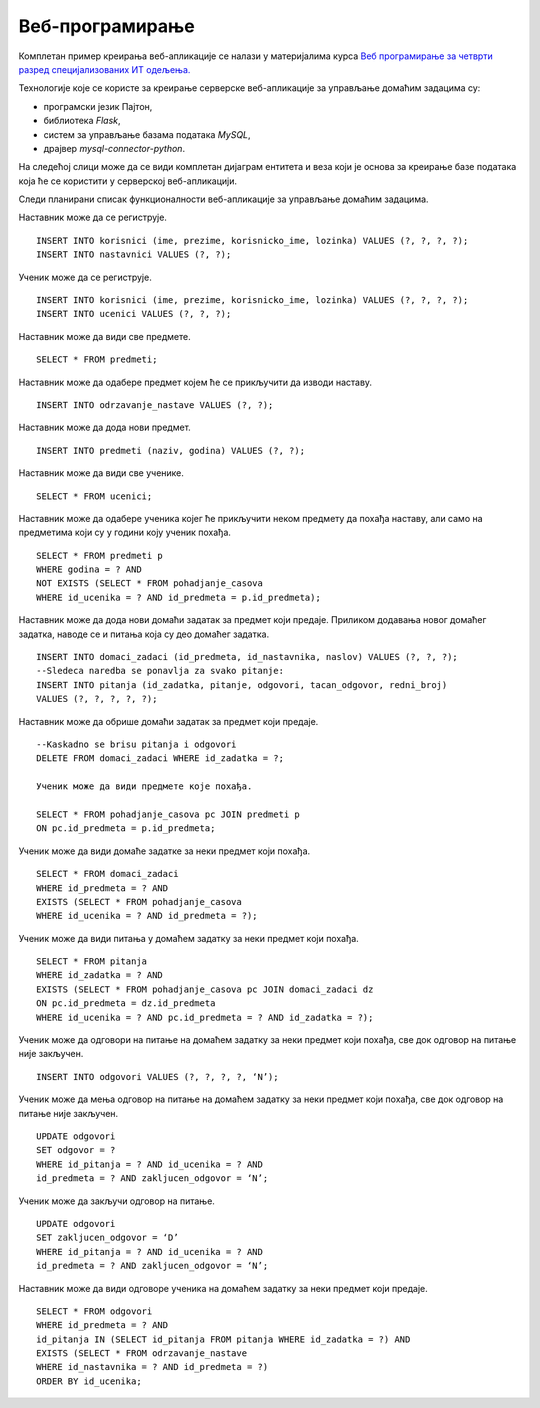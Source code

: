 Веб-програмирање
================

.. suggestionnote::

    У четвртом разреду гимназија за ученике са посебним способностима за рачунарство и информатику постоји предмет посвећен веб-програмирању и део курса који је посвећен овом предмету обрађује креирање серверске веб-апликације за управљање домаћим задацима. Ово је још један предлог за практичан рад и истраживање других актуелних технологија.

Комплетан пример креирања веб-апликације се налази у материјалима курса `Веб програмирање за четврти разред специјализованих ИТ одељења. <https://petlja.org/kurs/11205/0>`_



Технологије које се користе за креирање серверске веб-апликације за управљање домаћим задацима су:

- програмски језик Пајтон,
- библиотека *Flask*,
- систем за управљање базама података *MySQL*,
- драјвер *mysql-connector-python*.

На следећој слици може да се види комплетан дијаграм ентитета и веза који је основа за креирање базе података која ће се користити у серверској веб-апликацији. 

.. image:: ../../_images/slika_12_3a.jpg
    :width: 780
    :align: center

Следи планирани списак функционалности веб-апликације за управљање домаћим задацима.

Наставник може да се региструје.

::

    INSERT INTO korisnici (ime, prezime, korisnicko_ime, lozinka) VALUES (?, ?, ?, ?);
    INSERT INTO nastavnici VALUES (?, ?);

Ученик може да се региструје.

::

    INSERT INTO korisnici (ime, prezime, korisnicko_ime, lozinka) VALUES (?, ?, ?, ?);
    INSERT INTO ucenici VALUES (?, ?, ?);

Наставник може да види све предмете.

::

    SELECT * FROM predmeti;

Наставник може да одабере предмет којем ће се прикључити да изводи наставу.

::

    INSERT INTO odrzavanje_nastave VALUES (?, ?);

Наставник може да дода нови предмет.

::

    INSERT INTO predmeti (naziv, godina) VALUES (?, ?);

Наставник може да види све ученике.

::

    SELECT * FROM ucenici;

Наставник може да одабере ученика којег ће прикључити неком предмету да похађа наставу, али само на предметима који су у години коју ученик похађа.

::

    SELECT * FROM predmeti p 
    WHERE godina = ? AND 
    NOT EXISTS (SELECT * FROM pohadjanje_casova 
    WHERE id_ucenika = ? AND id_predmeta = p.id_predmeta);

Наставник може да дода нови домаћи задатак за предмет који предаје. Приликом додавања новог домаћег задатка, наводе се и питања која су део домаћег задатка.

::

    INSERT INTO domaci_zadaci (id_predmeta, id_nastavnika, naslov) VALUES (?, ?, ?);
    --Sledeca naredba se ponavlja za svako pitanje:
    INSERT INTO pitanja (id_zadatka, pitanje, odgovori, tacan_odgovor, redni_broj) 
    VALUES (?, ?, ?, ?, ?);

Наставник може да обрише домаћи задатак за предмет који предаје.

::

    --Kaskadno se brisu pitanja i odgovori
    DELETE FROM domaci_zadaci WHERE id_zadatka = ?; 

    Ученик може да види предмете које похађа.

    SELECT * FROM pohadjanje_casova pc JOIN predmeti p 
    ON pc.id_predmeta = p.id_predmeta;

Ученик може да види домаће задатке за неки предмет који похађа.

::

    SELECT * FROM domaci_zadaci 
    WHERE id_predmeta = ? AND 
    EXISTS (SELECT * FROM pohadjanje_casova 
    WHERE id_ucenika = ? AND id_predmeta = ?);

Ученик може да види питања у домаћем задатку за неки предмет који похађа.

::

    SELECT * FROM pitanja 
    WHERE id_zadatka = ? AND 
    EXISTS (SELECT * FROM pohadjanje_casova pc JOIN domaci_zadaci dz 
    ON pc.id_predmeta = dz.id_predmeta 
    WHERE id_ucenika = ? AND pc.id_predmeta = ? AND id_zadatka = ?);

Ученик може да одговори на питање на домаћем задатку за неки предмет који похађа, све док одговор на питање није закључен.

::

    INSERT INTO odgovori VALUES (?, ?, ?, ?, ‘N’);

Ученик може да мења одговор на питање на домаћем задатку за неки предмет који похађа, све док одговор на питање није закључен.

::

    UPDATE odgovori 
    SET odgovor = ? 
    WHERE id_pitanja = ? AND id_ucenika = ? AND 
    id_predmeta = ? AND zakljucen_odgovor = ‘N’;

Ученик може да закључи одговор на питање.

::

    UPDATE odgovori 
    SET zakljucen_odgovor = ‘D’ 
    WHERE id_pitanja = ? AND id_ucenika = ? AND 
    id_predmeta = ? AND zakljucen_odgovor = ‘N’;

Наставник може да види одговоре ученика на домаћем задатку за неки предмет који предаје.

::

    SELECT * FROM odgovori 
    WHERE id_predmeta = ? AND 
    id_pitanja IN (SELECT id_pitanja FROM pitanja WHERE id_zadatka = ?) AND 
    EXISTS (SELECT * FROM odrzavanje_nastave 
    WHERE id_nastavnika = ? AND id_predmeta = ?) 
    ORDER BY id_ucenika;
